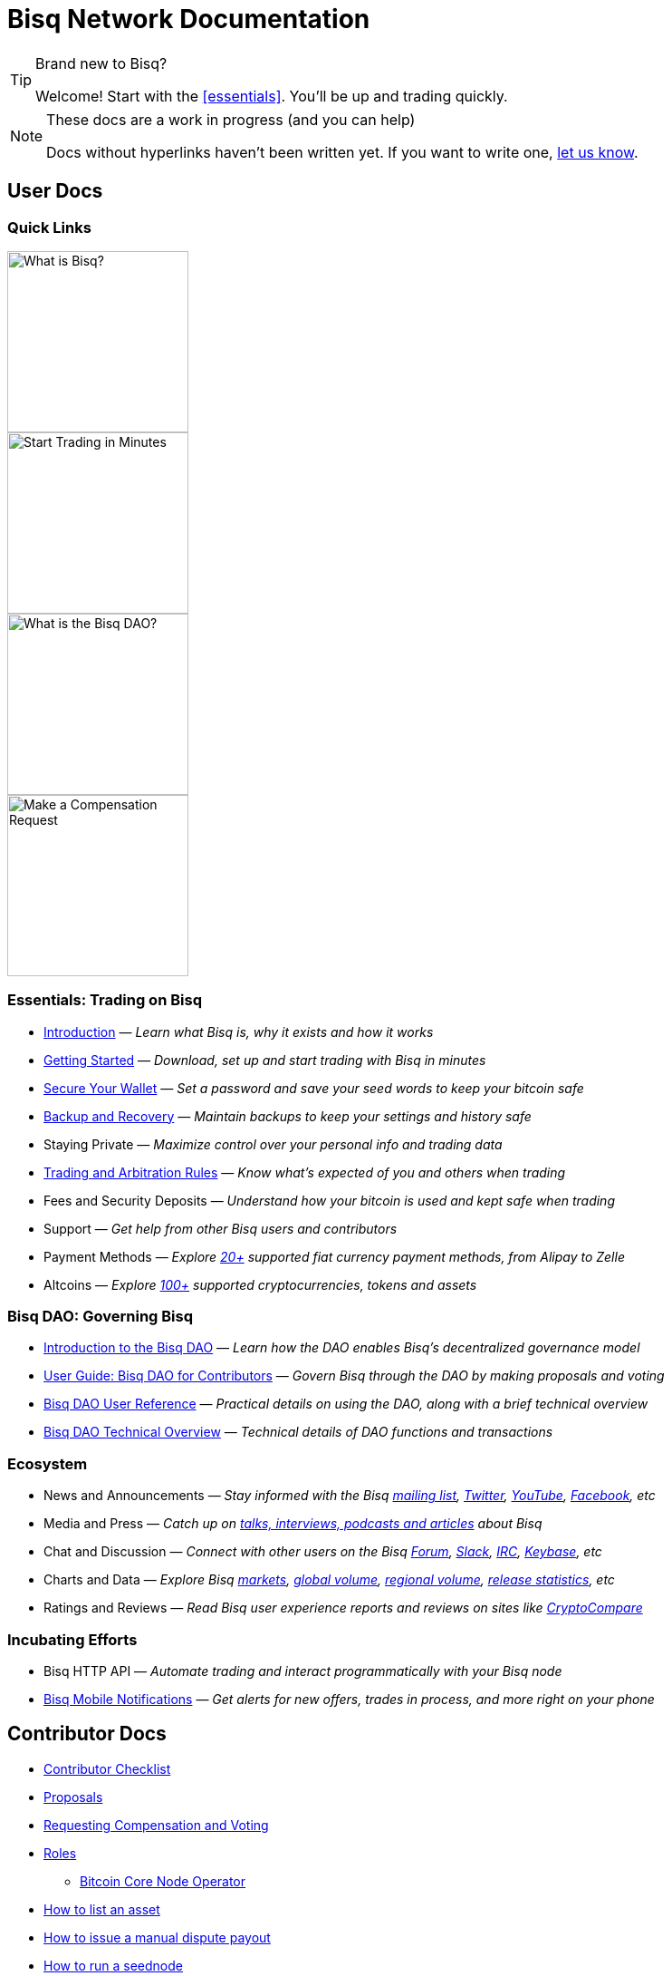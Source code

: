 = Bisq Network Documentation
:imagesdir: ./images

[TIP]
.Brand new to Bisq?
====
Welcome! Start with the <<essentials>>. You'll be up and trading quickly.
====

[NOTE]
.These docs are a work in progress (and you can help)
====
Docs without hyperlinks haven't been written yet. If you want to write one, <<contributor-checklist#,let us know>>.
====

== User Docs

=== Quick Links

[.float-group]
--
[.left]
image::quick-link-1.png[alt=What is Bisq?,width=200,role=quick-link intro]
//WARNING: links depend on these role labels

[.left]
image::quick-link-2.png[alt=Start Trading in Minutes,width=200,role=quick-link getting-started]
//WARNING: links depend on these role labels

[.left]
image::quick-link-3.png[alt=What is the Bisq DAO?,width=200,role=quick-link dao]
//WARNING: links depend on these role labels

[.left]
image::quick-link-4.png[alt=Make a Compensation Request,width=200,role=quick-link compensation]
//WARNING: links depend on these role labels
--


=== Essentials: Trading on Bisq

 * <<intro#, Introduction>> — _Learn what Bisq is, why it exists and how it works_
 * <<getting-started#, Getting Started>> — _Download, set up and start trading with Bisq in minutes_
 * <<secure-wallet#, Secure Your Wallet>> — _Set a password and save your seed words to keep your bitcoin safe_
 * <<backup-recovery#, Backup and Recovery>> — _Maintain backups to keep your settings and history safe_
 * Staying Private — _Maximize control over your personal info and trading data_
 * <<trading-rules#, Trading and Arbitration Rules>> — _Know what's expected of you and others when trading_
 * Fees and Security Deposits — _Understand how your bitcoin is used and kept safe when trading_
 * Support — _Get help from other Bisq users and contributors_
 * Payment Methods — _Explore https://bisq.network/faq/#Which_payment_methods_are_supported[20+] supported fiat currency payment methods, from Alipay to Zelle_
 * Altcoins — _Explore https://bisq.network/markets/[100+] supported cryptocurrencies, tokens and assets_

=== Bisq DAO: Governing Bisq
 * <<user-dao-intro#, Introduction to the Bisq DAO>> — _Learn how the DAO enables Bisq's decentralized governance model_
 * <<getting-started-dao#, User Guide: Bisq DAO for Contributors>> — _Govern Bisq through the DAO by making proposals and voting_
 * <<dao-user-reference#, Bisq DAO User Reference>> — _Practical details on using the DAO, along with a brief technical overview_
 * <<dao-technical-overview#, Bisq DAO Technical Overview>> — _Technical details of DAO functions and transactions_

=== Ecosystem

 * News and Announcements — _Stay informed with the Bisq https://github.com/bisq-network/proposals/issues/20[mailing list], https://twitter.com/bisq_network[Twitter], https://www.youtube.com/c/bisq-network[YouTube], https://www.facebook.com/bisqnetwork/[Facebook], etc_
 * Media and Press — _Catch up on https://twitter.com/bisq_network/status/946723541298360320[talks, interviews, podcasts and articles] about Bisq_
 * Chat and Discussion — _Connect with other users on the Bisq https://bisq.community[Forum], https://bisq.network/slack-invite[Slack], https://webchat.freenode.net/?channels=bisq[IRC], https://keybase.io/team/bisq[Keybase], etc_
 * Charts and Data — _Explore Bisq https://markets.bisq.network[markets], https://bisq.network/volume[global volume],  https://coin.dance/volume/bisq/[regional volume], https://bisq.network/release-stats[release statistics], etc_
 * Ratings and Reviews — _Read Bisq user experience reports and reviews on sites like https://www.cryptocompare.com/exchanges/bisq/[CryptoCompare]_

=== Incubating Efforts

 * Bisq HTTP API — _Automate trading and interact programmatically with your Bisq node_
 * <<bisq-mobile#, Bisq Mobile Notifications>> — _Get alerts for new offers, trades in process, and more right on your phone_

== Contributor Docs

 * <<contributor-checklist#, Contributor Checklist>>
 * <<proposals#, Proposals>>
 * <<compensation#, Requesting Compensation and Voting>>
 * <<roles#, Roles>>
    ** <<btcnode#operator, Bitcoin Core Node Operator>>
 * <<exchange/howto/list-asset#, How to list an asset>>
 * <<manual-dispute-payout#, How to issue a manual dispute payout>>
 * <<exchange/howto/run-seednode#, How to run a seednode>>
 * <<exchange/howto/run-price-relay-node#, How to run a pricenode>>


== Papers

 * <<dao/phase-zero#, Phase Zero: A plan for bootstrapping the Bisq DAO>>

== Specifications

 * <<payment-account-age-witness#, Payment account age witness specification>>
 * https://docs.google.com/document/d/1DXEVEfk4x1qN6QgIcb2PjZwU4m7W6ib49wCdktMMjLw/edit#heading=h.4nbd0q1s77uq[Bisq arbitration and mediation system] (GDoc)

== Archive

 * <<archive#, Archived docs>>
